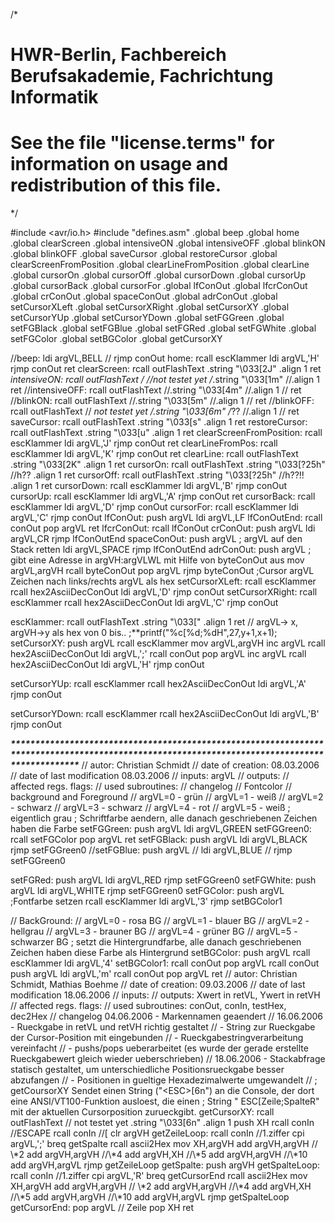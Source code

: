 /*
* HWR-Berlin, Fachbereich Berufsakademie, Fachrichtung Informatik
* See the file "license.terms" for information on usage and redistribution of this file.
*/

#include	<avr/io.h>
#include "defines.asm"
.global beep
.global home
.global clearScreen
.global intensiveON
.global intensiveOFF
.global	blinkON
.global	blinkOFF
.global	saveCursor
.global	restoreCursor
.global	clearScreenFromPosition
.global	clearLineFromPosition
.global	clearLine
.global	cursorOn
.global	cursorOff
.global	cursorDown
.global	cursorUp
.global	cursorBack
.global	cursorFor
.global	lfConOut
.global	lfcrConOut
.global	crConOut
.global	spaceConOut
.global	adrConOut
.global	setCursorXLeft
.global	setCursorXRight
.global	setCursorXY
.global	setCursorYUp
.global	setCursorYDown
.global	setFGGreen
.global	setFGBlack
.global	setFGBlue
.global	setFGRed
.global	setFGWhite
.global	setFGColor
.global	setBGColor
.global	getCursorXY

//beep:							ldi		argVL,BELL
//								rjmp	conOut
home:							rcall 	escKlammer
								ldi		argVL,'H'
								rjmp 	conOut
								ret
clearScreen: 					rcall	outFlashText
.string							"\033[2J"
.align 1
								ret
//intensiveON:					rcall	outFlashText			// //not testet yet
//.string							"\033[1m"
//.align 1
								ret
//intensiveOFF:					rcall	outFlashText
//.string							"\033[4m"
//.align 1
//								ret
//blinkON:						rcall	outFlashText
//.string							"\033[5m"
//.align 1
//								ret
//blinkOFF:						rcall	outFlashText		// //not testet yet
//.string							"\033[6m" //??
//.align 1
//								ret
saveCursor:					rcall	outFlashText
.string							"\033[s"
.align 1
								ret
restoreCursor:					rcall	outFlashText
.string							"\033[u"
.align 1
								ret								
clearScreenFromPosition:	rcall 	escKlammer
								ldi		argVL,'J'
								rjmp 	conOut
								ret
clearLineFromPos:			rcall 	escKlammer
								ldi		argVL,'K'
								rjmp 	conOut
								ret
clearLine:						rcall	outFlashText
.string							"\033[2K"
.align 1
								ret
cursorOn:						rcall	outFlashText
.string							"\033[?25h"				//h??
.align 1
								ret
cursorOff:						rcall	outFlashText
.string							"\033[?25h"				//h??!!
.align 1
								ret
cursorDown:					rcall 	escKlammer
								ldi		argVL,'B'
								rjmp 	conOut
cursorUp:						rcall 	escKlammer
								ldi		argVL,'A'
								rjmp 	conOut
								ret
cursorBack:					rcall 	escKlammer
								ldi		argVL,'D'
								rjmp 	conOut
cursorFor:						rcall 	escKlammer
								ldi		argVL,'C'
								rjmp 	conOut
lfConOut:						push	argVL
								ldi		argVL,LF
lfConOutEnd:					rcall	conOut
								pop	argVL
								ret
lfcrConOut:					rcall	lfConOut
crConOut:						push	argVL
								ldi		argVL,CR
								rjmp	lfConOutEnd
spaceConOut:					push 	argVL				; argVL auf den Stack retten
								ldi		argVL,SPACE
								rjmp	lfConOutEnd
adrConOut:					push	argVL	; gibt eine Adresse in argVH:argVLWL mit Hilfe von byteConOut aus
								mov	argVL,argVH
								rcall	byteConOut
								pop	argVL
								rjmp	byteConOut								
	;Cursor argVL Zeichen nach links/rechts argVL als hex 
setCursorXLeft:				rcall 	escKlammer
								rcall	hex2AsciiDecConOut
								ldi		argVL,'D'
								rjmp 	conOut
setCursorXRight:			rcall 	escKlammer
								rcall	hex2AsciiDecConOut
								ldi		argVL,'C'
								rjmp 	conOut
								
escKlammer:					rcall	outFlashText
.string				"\033["
.align 1
								ret
// argVL-> x, argVH->y als hex von 0 bis..
;**printf("%c[%d;%dH",27,y+1,x+1);
setCursorXY:					push 	argVL
								rcall	escKlammer
								mov	argVL,argVH
								inc		argVL
								rcall	hex2AsciiDecConOut
								ldi		argVL,';'
								rcall	conOut
								pop	argVL
								inc		argVL
								rcall	hex2AsciiDecConOut
								ldi		argVL,'H'
								rjmp	conOut

setCursorYUp:				rcall 	escKlammer
								rcall	hex2AsciiDecConOut
								ldi		argVL,'A'
								rjmp 	conOut

setCursorYDown:				rcall 	escKlammer
								rcall	hex2AsciiDecConOut
								ldi		argVL,'B'
								rjmp 	conOut

/************************************************************************************************************************************************/
// autor:  			Christian Schmidt
// date of creation: 		08.03.2006
// date of last modification	08.03.2006
// inputs:			argVL
// outputs:			
// affected regs. flags:	
// used subroutines:
// changelog
// Fontcolor
// background and Foreground
// argVL=0 - grün
// argVL=1 - weiß
// argVL=2 - schwarz
// argVL=3 - schwarz
// argVL=4 - rot
// argVL=5 - weiß	; eigentlich grau
	; Schriftfarbe aendern, alle danach geschriebenen Zeichen haben die Farbe
setFGGreen:					push 	argVL
								ldi		argVL,GREEN
setFGGreen0:					rcall	setFGColor
								pop	argVL
								ret
setFGBlack:					push	argVL
								ldi		argVL,BLACK
								rjmp	setFGGreen0
//setFGBlue:					push	argVL
//								ldi		argVL,BLUE
//								rjmp	setFGGreen0
					
setFGRed:						push	argVL
								ldi		argVL,RED
								rjmp	setFGGreen0
setFGWhite:					push	argVL
								ldi		argVL,WHITE
								rjmp	setFGGreen0
setFGColor:					push	argVL				;Fontfarbe setzen
								rcall	escKlammer
								ldi		argVL,'3'
								rjmp	setBGColor1
								
	
// BackGround:
// argVL=0 - rosa BG
// argVL=1 - blauer BG
// argVL=2 - hellgrau
// argVL=3 - brauner BG
// argVL=4 - grüner BG
// argVL=5 - schwarzer BG 
; setzt die Hintergrundfarbe, alle danach geschriebenen Zeichen haben diese Farbe als Hintergrund
setBGColor:					push 	argVL
								rcall	escKlammer
								ldi		argVL,'4'
setBGColor1:					rcall 	conOut
								pop	argVL
								rcall 	conOut
								push	argVL
								ldi		argVL,'m'
								rcall	conOut
								pop	argVL
								ret
// autor:  			Christian Schmidt, Mathias Boehme
// date of creation: 		09.03.2006
// date of last modification	18.06.2006
// inputs:			
// outputs:			Xwert in retVL, Ywert in retVH
// affected regs. flags:
// used subroutines:		conOut, conIn, testHex, dec2Hex
// changelog			04.06.2006 - Markennamen geaendert
//				16.06.2006 - Rueckgabe in retVL und retVH richtig gestaltet
//					   - String zur Rueckgabe der Cursor-Position mit eingebunden
//					   - Rueckgabestringverarbeitung vereinfacht
//					   - pushs/pops ueberarbeitet (es wurde der gerade erstellte Rueckgabewert gleich wieder ueberschrieben)
//				18.06.2006 - Stackabfrage statisch gestaltet, um unterschiedliche Positionsrueckgabe besser abzufangen
//					   - Positionen in gueltige Hexadezimalwerte umgewandelt
//
	; getCoursorXY Sendet einen String ("<ESC>[6n") an die Console, der dort eine ANSI/VT100-Funktion ausloest, die einen
	; String  " ESC[Zeile;SpalteR"  mit der aktuellen Cursorposition zurueckgibt.
getCursorXY:					rcall	outFlashText			// not testet yet
.string		"\033[6n"
.align 1
								push	XH
								rcall	conIn	//ESCAPE
								rcall	conIn	//[
								clr		argVH
getZeileLoop:					rcall	conIn	//1.ziffer
								cpi		argVL,';'
								breq	getSpalte
								rcall	ascii2Hex
								mov	XH,argVH
								add	argVH,argVH			// \*2
								add	argVH,argVH			//\*4
								add	argVH,XH				//\*5
								add	argVH,argVH			//\*10
								add	argVH,argVL
								rjmp	getZeileLoop
getSpalte:						push	argVH
getSpalteLoop:				rcall	conIn	//1.ziffer
								cpi		argVL,'R'
								breq	getCursorEnd
								rcall	ascii2Hex
								mov	XH,argVH
								add	argVH,argVH			// \*2
								add	argVH,argVH			//\*4
								add	argVH,XH				//\*5
								add	argVH,argVH			//\*10
								add	argVH,argVL
								rjmp	getSpalteLoop	
getCursorEnd:					pop	argVL				// Zeile
								pop	XH
								ret
